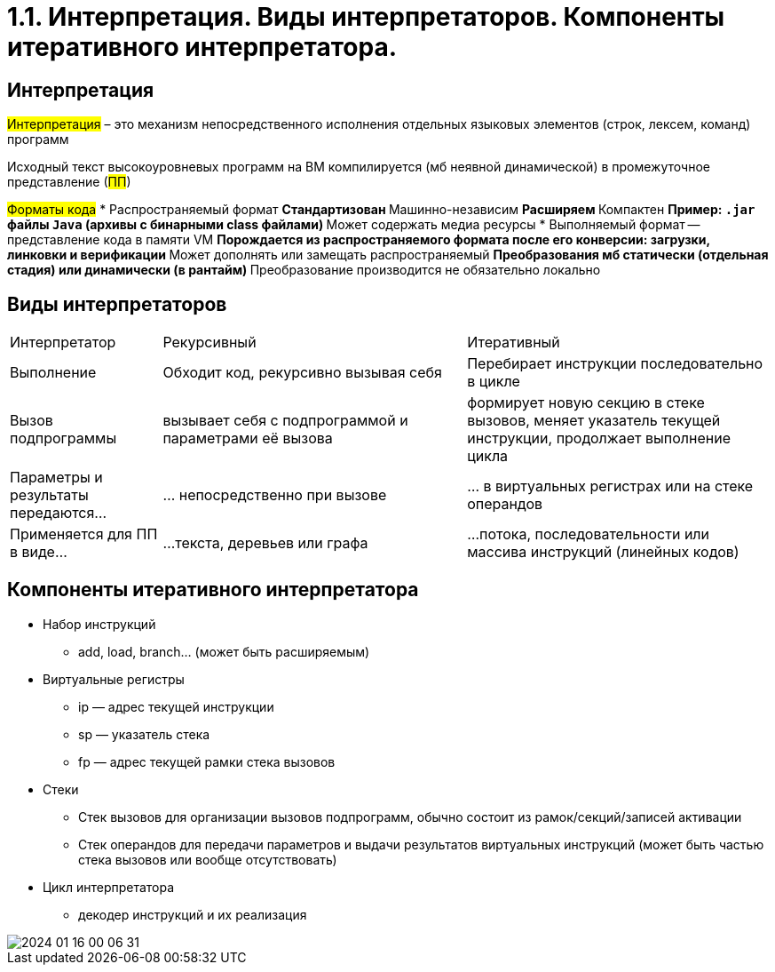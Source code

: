 = 1.1. Интерпретация. Виды интерпретаторов. Компоненты итеративного интерпретатора.

== Интерпретация
#Интерпретация# – это механизм непосредственного исполнения отдельных
языковых элементов (строк, лексем, команд) программ

Исходный текст высокоуровневых программ на ВМ компилируется (мб неявной динамической) в промежуточное представление (#ПП#)

#Форматы кода#
* Распространяемый формат 
** Стандартизован
** Машинно-независим
** Расширяем
** Компактен
** Пример: `.jar` файлы `Java` (архивы с бинарными class файлами)
** Может содержать медиа ресурсы
* Выполняемый формат -- представление кода в памяти VM
** Порождается из распространяемого формата после его конверсии: загрузки, линковки и верификации
** Может дополнять или замещать распространяемый 
** Преобразования мб статически (отдельная стадия) или динамически (в рантайм)
** Преобразование производится не обязательно локально

== Виды интерпретаторов
[cols="1,2,2"]
|===
|Интерпретатор
|Рекурсивный
|Итеративный


|Выполнение
|Обходит код, рекурсивно вызывая себя
|Перебирает инструкции последовательно в цикле

|Вызов подпрограммы
|вызывает себя c подпрограммой и параметрами её вызова
| формирует новую секцию в стеке вызовов, меняет указатель текущей инструкции, продолжает выполнение цикла

|Параметры и результаты передаются…
|… непосредственно при вызове 
|… в виртуальных регистрах или на стеке операндов

|Применяется для ПП в виде…
|…текста, деревьев или графа
|…потока, последовательности или массива инструкций (линейных кодов)
|===

== Компоненты итеративного интерпретатора

* Набор инструкций
** add, load, branch... (может быть расширяемым)
* Виртуальные регистры
** ip — адрес текущей инструкции
** sp — указатель стека
** fp — адрес текущей рамки стека вызовов
* Стеки
** Стек вызовов для организации вызовов
подпрограмм, обычно состоит из
рамок/секций/записей активации
** Стек операндов для передачи параметров и выдачи
результатов виртуальных инструкций (может быть
частью стека вызовов или вообще отсутствовать)
* Цикл интерпретатора
** декодер инструкций и их реализация

image::media/2024-01-16-00-06-31.png[]